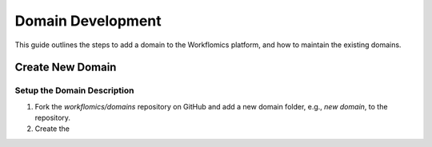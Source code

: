 Domain Development
##################

This guide outlines the steps to add a domain to the Workflomics platform, and how to maintain the existing domains. 

Create New Domain
*****************

Setup the Domain Description
============================

1. Fork the `workflomics/domains` repository on GitHub and add a new domain folder, e.g., `new domain`, to the repository.
2. Create the 


